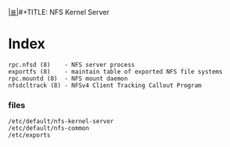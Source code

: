 # File           : cix-nfs-kernel-server.org
# Created        : <2016-11-18 Fri 22:26:48 GMT>
# Modified  : <2017-1-20 Fri 21:28:50 GMT> sharlatan
# Author         : sharlatan
# Maintainer(s)  :
# Sinopsis :

#+OPTIONS: num:nil

[[file:../cix-main.org][|≣|]]#+TITLE: NFS Kernel Server

* Index
#+BEGIN_EXAMPLE
    rpc.nfsd (8)    - NFS server process
    exportfs (8)    - maintain table of exported NFS file systems
    rpc.mountd (8)  - NFS mount daemon
    nfsdcltrack (8) - NFSv4 Client Tracking Callout Program
#+END_EXAMPLE


*** files
#+BEGIN_EXAMPLE
/etc/default/nfs-kernel-server
/etc/default/nfs-common
/etc/exports
#+END_EXAMPLE
